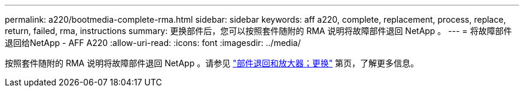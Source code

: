 ---
permalink: a220/bootmedia-complete-rma.html 
sidebar: sidebar 
keywords: aff a220, complete, replacement, process, replace, return, failed, rma, instructions 
summary: 更换部件后，您可以按照套件随附的 RMA 说明将故障部件退回 NetApp 。 
---
= 将故障部件退回给NetApp - AFF A220
:allow-uri-read: 
:icons: font
:imagesdir: ../media/


[role="lead"]
按照套件随附的 RMA 说明将故障部件退回 NetApp 。请参见 https://mysupport.netapp.com/site/info/rma["部件退回和放大器；更换"] 第页，了解更多信息。
